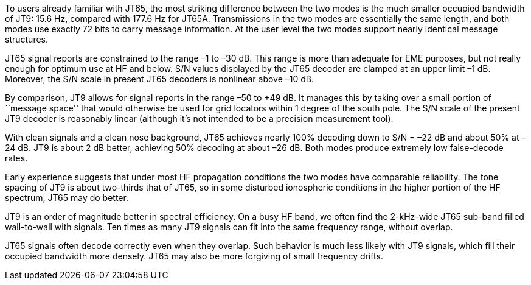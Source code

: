 // Status=review

To users already familiar with JT65, the most striking difference
between the two modes is the much smaller occupied bandwidth of JT9:
15.6 Hz, compared with 177.6 Hz for JT65A.  Transmissions in the two
modes are essentially the same length, and both modes use exactly 72
bits to carry message information. At the user level the two modes
support nearly identical message structures.

JT65 signal reports are constrained to the range –1 to –30 dB. This
range is more than adequate for EME purposes, but not really enough
for optimum use at HF and below. S/N values displayed by the JT65
decoder are clamped at an upper limit –1 dB. Moreover, the S/N scale
in present JT65 decoders is nonlinear above –10 dB.

By comparison, JT9 allows for signal reports in the range –50 to +49
dB. It manages this by taking over a small portion of ``message
space'' that would otherwise be used for grid locators within 1 degree
of the south pole. The S/N scale of the present JT9 decoder is
reasonably linear (although it’s not intended to be a precision
measurement tool).  

With clean signals and a clean nose background, JT65 achieves nearly
100% decoding down to S/N = –22 dB and about 50% at –24 dB. JT9 is
about 2 dB better, achieving 50% decoding at about –26 dB. Both modes
produce extremely low false-decode rates.

Early experience suggests that under most HF propagation conditions
the two modes have comparable reliability. The tone spacing of JT9 is
about two-thirds that of JT65, so in some disturbed ionospheric
conditions in the higher portion of the HF spectrum, JT65 may do
better. 

JT9 is an order of magnitude better in spectral efficiency. On a busy
HF band, we often find the 2-kHz-wide JT65 sub-band filled
wall-to-wall with signals. Ten times as many JT9 signals can fit into
the same frequency range, without overlap.

JT65 signals often decode correctly even when they overlap. Such
behavior is much less likely with JT9 signals, which fill their occupied
bandwidth more densely. JT65 may also be more forgiving of small 
frequency drifts.
